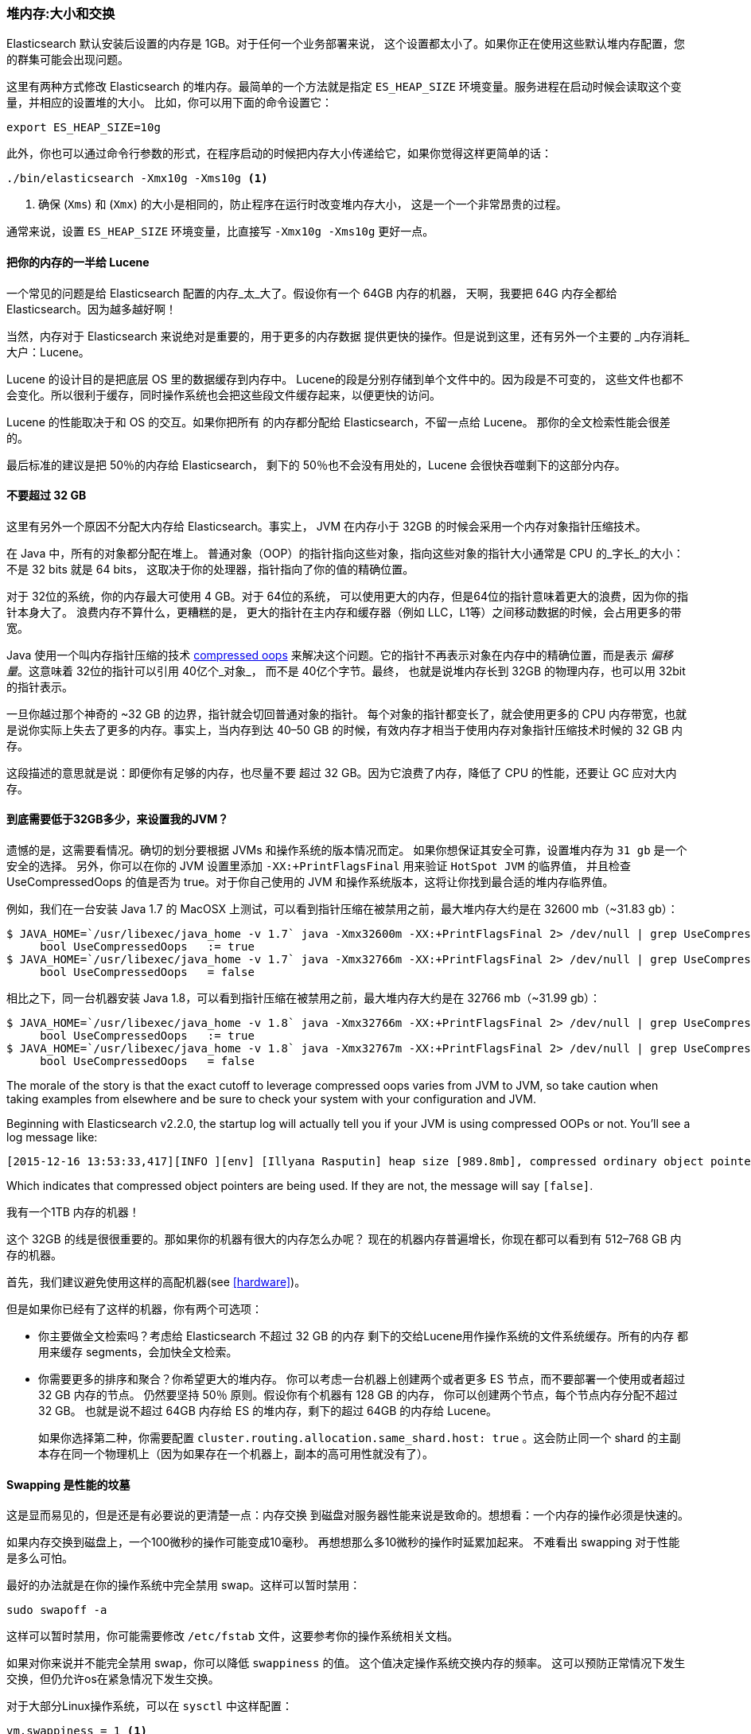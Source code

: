 [[heap-sizing]]
=== 堆内存:大小和交换

Elasticsearch 默认安装后设置的内存是 1GB。((("deployment", "heap, sizing and swapping")))((("heap", "sizing and setting")))对于任何一个业务部署来说，
这个设置都太小了。如果你正在使用这些默认堆内存配置，您的群集可能会出现问题。

这里有两种方式修改 Elasticsearch 的堆内存。最简单的一个方法就是指定 `ES_HEAP_SIZE` 环境变量。((("ES_HEAP_SIZE environment variable")))服务进程在启动时候会读取这个变量，并相应的设置堆的大小。
比如，你可以用下面的命令设置它：

[source,bash]
----
export ES_HEAP_SIZE=10g
----

此外，你也可以通过命令行参数的形式，在程序启动的时候把内存大小传递给它，如果你觉得这样更简单的话：

[source,bash]
----
./bin/elasticsearch -Xmx10g -Xms10g <1>
----
<1> 确保 (`Xms`) 和 (`Xmx`) 的大小是相同的，防止程序在运行时改变堆内存大小，
这是一个一个非常昂贵的过程。

通常来说，设置 `ES_HEAP_SIZE` 环境变量，比直接写 `-Xmx10g -Xms10g` 更好一点。

==== 把你的内存的一半给 Lucene

一个常见的问题是给 Elasticsearch 配置的内存_太_大了。((("heap", "sizing and setting", "giving half your memory to Lucene")))假设你有一个 64GB 内存的机器，
天啊，我要把 64G 内存全都给 Elasticsearch。因为越多越好啊！

当然，内存对于 Elasticsearch 来说绝对是重要的，用于更多的内存数据
提供更快的操作。但是说到这里，还有另外一个主要的
_内存消耗_大户：Lucene。

Lucene 的设计目的是把底层 OS 里的数据缓存到内存中。((("Lucene", "memory for")))
Lucene的段是分别存储到单个文件中的。因为段是不可变的，
这些文件也都不会变化。所以很利于缓存，同时操作系统也会把这些段文件缓存起来，以便更快的访问。

Lucene 的性能取决于和 OS 的交互。如果你把所有
的内存都分配给 Elasticsearch，不留一点给 Lucene。
那你的全文检索性能会很差的。

最后标准的建议是把 50％的内存给 Elasticsearch，
剩下的 50％也不会没有用处的，Lucene 会很快吞噬剩下的这部分内存。

[[compressed_oops]]
==== 不要超过 32 GB
这里有另外一个原因不分配大内存给 Elasticsearch。事实上((("heap", "sizing and setting", "32gb heap boundary")))((("32gb Heap boundary")))，
JVM 在内存小于 32GB 的时候会采用一个内存对象指针压缩技术。

在 Java 中，所有的对象都分配在堆上。
普通对象（OOP）的指针指向这些对象，指向这些对象的指针大小通常是 CPU 的_字长_的大小：不是 32 bits 就是 64 bits，
这取决于你的处理器，指针指向了你的值的精确位置。

对于 32位的系统，你的内存最大可使用 4 GB。对于 64位的系统，
可以使用更大的内存，但是64位的指针意味着更大的浪费，因为你的指针本身大了。
浪费内存不算什么，更糟糕的是，
更大的指针在主内存和缓存器（例如 LLC，L1等）之间移动数据的时候，会占用更多的带宽。

Java 使用一个叫内存指针压缩的技术 https://wikis.oracle.com/display/HotSpotInternals/CompressedOops[compressed oops]((("compressed object pointers")))
来解决这个问题。它的指针不再表示对象在内存中的精确位置，而是表示 _偏移量_。((("object offsets")))这意味着 32位的指针可以引用 40亿个_对象_，
而不是 40亿个字节。最终，
也就是说堆内存长到 32GB 的物理内存，也可以用 32bit 的指针表示。

一旦你越过那个神奇的 ~32 GB 的边界，指针就会切回普通对象的指针。
每个对象的指针都变长了，就会使用更多的 CPU 内存带宽，也就是说你实际上失去了更多的内存。事实上，当内存到达
40&#x2013;50 GB 的时候，有效内存才相当于使用内存对象指针压缩技术时候的 32 GB 内存。

这段描述的意思就是说：即便你有足够的内存，也尽量不要
超过 32 GB。因为它浪费了内存，降低了 CPU 的性能，还要让 GC 应对大内存。

==== 到底需要低于32GB多少，来设置我的JVM？

遗憾的是，这需要看情况。确切的划分要根据 JVMs 和操作系统的版本情况而定。
如果你想保证其安全可靠，设置堆内存为 `31 gb` 是一个安全的选择。
另外，你可以在你的 JVM 设置里添加 `-XX:+PrintFlagsFinal` 用来验证 `HotSpot JVM` 的临界值，
并且检查 UseCompressedOops 的值是否为 true。对于你自己使用的 JVM 和操作系统版本，这将让你找到最合适的堆内存临界值。

例如，我们在一台安装  Java 1.7 的 MacOSX 上测试，可以看到指针压缩在被禁用之前，最大堆内存大约是在 32600 mb（~31.83 gb）：

[source,bash]
----
$ JAVA_HOME=`/usr/libexec/java_home -v 1.7` java -Xmx32600m -XX:+PrintFlagsFinal 2> /dev/null | grep UseCompressedOops
     bool UseCompressedOops   := true
$ JAVA_HOME=`/usr/libexec/java_home -v 1.7` java -Xmx32766m -XX:+PrintFlagsFinal 2> /dev/null | grep UseCompressedOops
     bool UseCompressedOops   = false
----

相比之下，同一台机器安装 Java 1.8，可以看到指针压缩在被禁用之前，最大堆内存大约是在 32766 mb（~31.99 gb）：

[source,bash]
----
$ JAVA_HOME=`/usr/libexec/java_home -v 1.8` java -Xmx32766m -XX:+PrintFlagsFinal 2> /dev/null | grep UseCompressedOops
     bool UseCompressedOops   := true
$ JAVA_HOME=`/usr/libexec/java_home -v 1.8` java -Xmx32767m -XX:+PrintFlagsFinal 2> /dev/null | grep UseCompressedOops
     bool UseCompressedOops   = false
----

The morale of the story is that the exact cutoff to leverage compressed oops
varies from JVM to JVM, so take caution when taking examples from elsewhere and
be sure to check your system with your configuration and JVM.

Beginning with Elasticsearch v2.2.0, the startup log will actually tell you if your
JVM is using compressed OOPs or not.  You'll see a log message like:

[source, bash]
----
[2015-12-16 13:53:33,417][INFO ][env] [Illyana Rasputin] heap size [989.8mb], compressed ordinary object pointers [true]
----

Which indicates that compressed object pointers are being used.  If they are not,
the message will say `[false]`.


[role="pagebreak-before"]
.我有一个1TB 内存的机器！
****
这个 32GB 的线是很很重要的。那如果你的机器有很大的内存怎么办呢？
现在的机器内存普遍增长，你现在都可以看到有 512&#x2013;768 GB
内存的机器。

首先，我们建议避免使用这样的高配机器(see <<hardware>>)。

但是如果你已经有了这样的机器，你有两个可选项：

- 你主要做全文检索吗？考虑给 Elasticsearch 不超过 32 GB 的内存
剩下的交给Lucene用作操作系统的文件系统缓存。所有的内存
都用来缓存 segments，会加快全文检索。

- 你需要更多的排序和聚合？你希望更大的堆内存。
你可以考虑一台机器上创建两个或者更多 ES 节点，而不要部署一个使用或者超过 32 GB 内存的节点。
仍然要坚持 50％ 原则。假设你有个机器有 128 GB 的内存，
你可以创建两个节点，每个节点内存分配不超过 32 GB。
也就是说不超过 64GB 内存给 ES 的堆内存，剩下的超过 64GB 的内存给 Lucene。
+
如果你选择第二种，你需要配置 `cluster.routing.allocation.same_shard.host: true`
。这会防止同一个 shard 的主副本存在同一个物理机上（因为如果存在一个机器上，副本的高可用性就没有了）。
****

==== Swapping 是性能的坟墓

这是显而易见的，((("heap", "sizing and setting", "swapping, death of performance")))((("memory", "swapping as the death of performance")))((("swapping, the death of performance")))但是还是有必要说的更清楚一点：内存交换
到磁盘对服务器性能来说是致命的。想想看：一个内存的操作必须是快速的。

如果内存交换到磁盘上，一个100微秒的操作可能变成10毫秒。
再想想那么多10微秒的操作时延累加起来。
不难看出 swapping 对于性能是多么可怕。

最好的办法就是在你的操作系统中完全禁用 swap。这样可以暂时禁用：

[source,bash]
----
sudo swapoff -a
----

这样可以暂时禁用，你可能需要修改 `/etc/fstab` 文件，这要参考你的操作系统相关文档。

如果对你来说并不能完全禁用 swap，你可以降低 `swappiness` 的值。
这个值决定操作系统交换内存的频率。
这可以预防正常情况下发生交换，但仍允许os在紧急情况下发生交换。

对于大部分Linux操作系统，可以在 `sysctl` 中这样配置：

[source,bash]
----
vm.swappiness = 1 <1>
----
<1> `swappiness` 设置为 `1` 比设置为`0`要好，因为在一些内核版本 `swappiness` 设置为 `0` 会引发 OOM（内存溢出）。

最后，如果上面的方法都不能做到，你需要打开配置文件中的 `mlockall` 开关。
它的作用就是运行 JVM 锁住内存，禁止 OS 交换出去。在你的 `elasticsearch.yml` 文件中，设置如下：

[source,yaml]
----
bootstrap.mlockall: true
----
